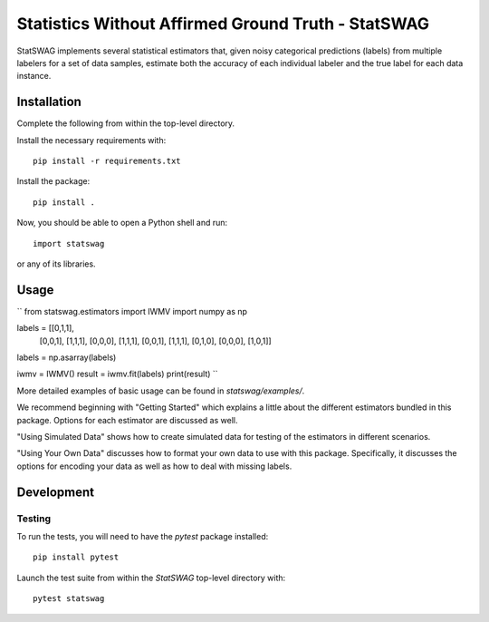 ===================================================
Statistics Without Affirmed Ground Truth - StatSWAG
===================================================

StatSWAG implements several statistical estimators that, given noisy categorical predictions (labels) from multiple labelers for a set of data samples, estimate both the accuracy of each individual labeler and the true label for each data instance.

Installation
------------

Complete the following from within the top-level directory.

Install the necessary requirements with::

    pip install -r requirements.txt

Install the package::

    pip install .

Now, you should be able to open a Python shell and run::

    import statswag

or any of its libraries.

Usage
-----

``
from statswag.estimators import IWMV
import numpy as np

labels = [[0,1,1],
          [0,0,1],
          [1,1,1],
          [0,0,0],
          [1,1,1],
          [0,0,1],
          [1,1,1],
          [0,1,0],
          [0,0,0],
          [1,0,1]]
labels = np.asarray(labels)

iwmv = IWMV()
result = iwmv.fit(labels)
print(result)
``

More detailed examples of basic usage can be found in `statswag/examples/`.

We recommend beginning with "Getting Started" which explains a little about the different estimators bundled in this package.  Options for each estimator are discussed as well.

"Using Simulated Data" shows how to create simulated data for testing of the estimators in different scenarios.

"Using Your Own Data" discusses how to format your own data to use with this package.  Specifically, it discusses the options for encoding your data as well as how to deal with missing labels.


Development
-----------

Testing
~~~~~~~

To run the tests, you will need to have the `pytest` package installed::

    pip install pytest

Launch the test suite from within the `StatSWAG` top-level directory with::

    pytest statswag